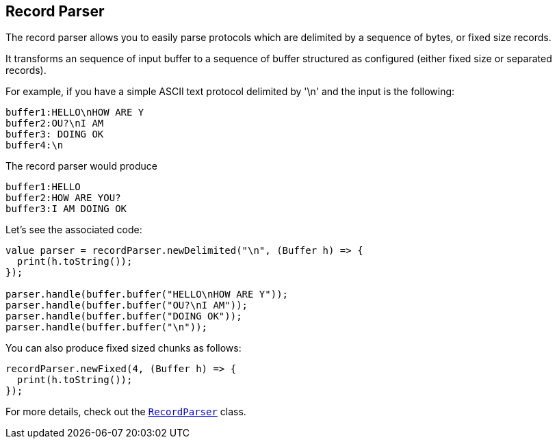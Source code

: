 == Record Parser

The record parser allows you to easily parse protocols which are delimited by a sequence of bytes, or fixed
size records.

It transforms an sequence of input buffer to a sequence of buffer structured as configured (either
fixed size or separated records).

For example, if you have a simple ASCII text protocol delimited by '\n' and the input is the following:

[source]
----
buffer1:HELLO\nHOW ARE Y
buffer2:OU?\nI AM
buffer3: DOING OK
buffer4:\n
----

The record parser would produce
[source]
----
buffer1:HELLO
buffer2:HOW ARE YOU?
buffer3:I AM DOING OK
----

Let's see the associated code:

[source, ceylon]
----
value parser = recordParser.newDelimited("\n", (Buffer h) => {
  print(h.toString());
});

parser.handle(buffer.buffer("HELLO\nHOW ARE Y"));
parser.handle(buffer.buffer("OU?\nI AM"));
parser.handle(buffer.buffer("DOING OK"));
parser.handle(buffer.buffer("\n"));

----

You can also produce fixed sized chunks as follows:

[source, ceylon]
----
recordParser.newFixed(4, (Buffer h) => {
  print(h.toString());
});

----

For more details, check out the `link:../../ceylondoc/vertx-core//parsetools/RecordParser.type.html[RecordParser]` class.